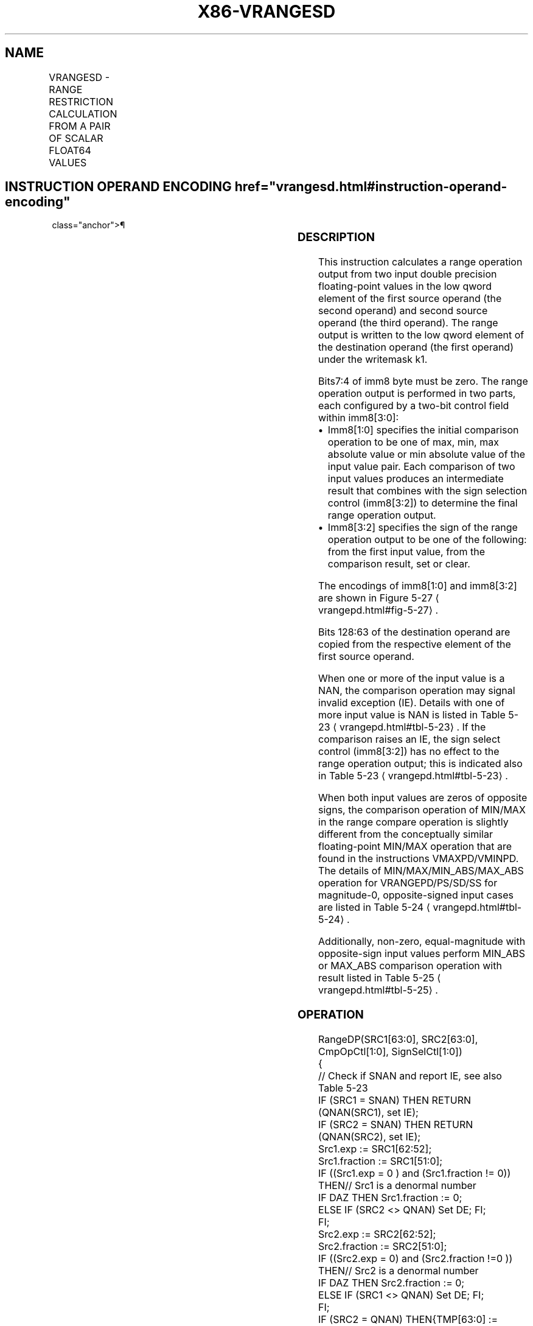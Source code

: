 '\" t
.nh
.TH "X86-VRANGESD" "7" "December 2023" "Intel" "Intel x86-64 ISA Manual"
.SH NAME
VRANGESD - RANGE RESTRICTION CALCULATION FROM A PAIR OF SCALAR FLOAT64 VALUES
.TS
allbox;
l l l l l 
l l l l l .
\fBOpcode/Instruction\fP	\fBOp/En\fP	\fB64/32 bit Mode Support\fP	\fBCPUID Feature Flag\fP	\fBDescription\fP
T{
EVEX.LLIG.66.0F3A.W1 51 /r VRANGESD xmm1 {k1}{z}, xmm2, xmm3/m64{sae}, imm8
T}	A	V/V	AVX512DQ	T{
Calculate a RANGE operation output value from 2 double precision floating-point values in xmm2 and xmm3/m64, store the output to xmm1 under writemask. Imm8 specifies the comparison and sign of the range operation.
T}
.TE

.SH INSTRUCTION OPERAND ENCODING  href="vrangesd.html#instruction-operand-encoding"
class="anchor">¶

.TS
allbox;
l l l l l l 
l l l l l l .
\fBOp/En\fP	\fBTuple Type\fP	\fBOperand 1\fP	\fBOperand 2\fP	\fBOperand 3\fP	\fBOperand 4\fP
A	Tuple1 Scalar	ModRM:reg (w)	EVEX.vvvv (r)	ModRM:r/m (r)	imm8
.TE

.SS DESCRIPTION
This instruction calculates a range operation output from two input
double precision floating-point values in the low qword element of the
first source operand (the second operand) and second source operand (the
third operand). The range output is written to the low qword element of
the destination operand (the first operand) under the writemask k1.

.PP
Bits7:4 of imm8 byte must be zero. The range operation output is
performed in two parts, each configured by a two-bit control field
within imm8[3:0]:
.IP \(bu 2
Imm8[1:0] specifies the initial comparison operation to be one of
max, min, max absolute value or min absolute value of the input
value pair. Each comparison of two input values produces an
intermediate result that combines with the sign selection control
(imm8[3:2]) to determine the final range operation output.
.IP \(bu 2
Imm8[3:2] specifies the sign of the range operation output to be
one of the following: from the first input value, from the
comparison result, set or clear.

.PP
The encodings of imm8[1:0] and imm8[3:2] are shown in Figure
5-27
\[la]vrangepd.html#fig\-5\-27\[ra]\&.

.PP
Bits 128:63 of the destination operand are copied from the respective
element of the first source operand.

.PP
When one or more of the input value is a NAN, the comparison operation
may signal invalid exception (IE). Details with one of more input value
is NAN is listed in Table 5-23
\[la]vrangepd.html#tbl\-5\-23\[ra]\&. If the
comparison raises an IE, the sign select control (imm8[3:2]) has no
effect to the range operation output; this is indicated also in Table
5-23
\[la]vrangepd.html#tbl\-5\-23\[ra]\&.

.PP
When both input values are zeros of opposite signs, the comparison
operation of MIN/MAX in the range compare operation is slightly
different from the conceptually similar floating-point MIN/MAX operation
that are found in the instructions VMAXPD/VMINPD. The details of
MIN/MAX/MIN_ABS/MAX_ABS operation for VRANGEPD/PS/SD/SS for
magnitude-0, opposite-signed input cases are listed in Table
5-24
\[la]vrangepd.html#tbl\-5\-24\[ra]\&.

.PP
Additionally, non-zero, equal-magnitude with opposite-sign input values
perform MIN_ABS or MAX_ABS comparison operation with result listed in
Table 5-25
\[la]vrangepd.html#tbl\-5\-25\[ra]\&.

.SS OPERATION
.EX
RangeDP(SRC1[63:0], SRC2[63:0], CmpOpCtl[1:0], SignSelCtl[1:0])
{
    // Check if SNAN and report IE, see also Table 5-23
    IF (SRC1 = SNAN) THEN RETURN (QNAN(SRC1), set IE);
    IF (SRC2 = SNAN) THEN RETURN (QNAN(SRC2), set IE);
    Src1.exp := SRC1[62:52];
    Src1.fraction := SRC1[51:0];
    IF ((Src1.exp = 0 ) and (Src1.fraction != 0)) THEN// Src1 is a denormal number
        IF DAZ THEN Src1.fraction := 0;
        ELSE IF (SRC2 <> QNAN) Set DE; FI;
    FI;
    Src2.exp := SRC2[62:52];
    Src2.fraction := SRC2[51:0];
    IF ((Src2.exp = 0) and (Src2.fraction !=0 )) THEN// Src2 is a denormal number
        IF DAZ THEN Src2.fraction := 0;
        ELSE IF (SRC1 <> QNAN) Set DE; FI;
    FI;
    IF (SRC2 = QNAN) THEN{TMP[63:0] := SRC1[63:0]}
    ELSE IF(SRC1 = QNAN) THEN{TMP[63:0] := SRC2[63:0]}
    ELSE IF (Both SRC1, SRC2 are magnitude-0 and opposite-signed) TMP[63:0] := from Table 5-24
    ELSE IF (Both SRC1, SRC2 are magnitude-equal and opposite-signed and CmpOpCtl[1:0] > 01) TMP[63:0] := from Table 5-25
    ELSE
        Case(CmpOpCtl[1:0])
        00: TMP[63:0] := (SRC1[63:0] ≤ SRC2[63:0]) ? SRC1[63:0] : SRC2[63:0];
        01: TMP[63:0] := (SRC1[63:0] ≤ SRC2[63:0]) ? SRC2[63:0] : SRC1[63:0];
        10: TMP[63:0] := (ABS(SRC1[63:0]) ≤ ABS(SRC2[63:0])) ? SRC1[63:0] : SRC2[63:0];
        11: TMP[63:0] := (ABS(SRC1[63:0]) ≤ ABS(SRC2[63:0])) ? SRC2[63:0] : SRC1[63:0];
        ESAC;
    FI;
    Case(SignSelCtl[1:0])
    00: dest := (SRC1[63] << 63) OR (TMP[62:0]);// Preserve Src1 sign bit
    01: dest := TMP[63:0];// Preserve sign of compare result
    10: dest := (0 << 63) OR (TMP[62:0]);// Zero out sign bit
    11: dest := (1 << 63) OR (TMP[62:0]);// Set the sign bit
    ESAC;
    RETURN dest[63:0];
}
CmpOpCtl[1:0]= imm8[1:0];
SignSelCtl[1:0]=imm8[3:2];
.EE

.SS VRANGESD
.EX
IF k1[0] OR *no writemask*
        THEN DEST[63:0] := RangeDP (SRC1[63:0], SRC2[63:0], CmpOpCtl[1:0], SignSelCtl[1:0]);
    ELSE
        IF *merging-masking* ; merging-masking
            THEN *DEST[63:0] remains unchanged*
            ELSE ; zeroing-masking
                DEST[63:0] = 0
        FI;
FI;
DEST[127:64] := SRC1[127:64]
DEST[MAXVL-1:128] := 0
The following example describes a common usage of this instruction for checking that the input operand is bound-
ed between ±1023.
VRANGESD xmm_dst, xmm_src, xmm_1023, 02h;
Where:
xmm_dst is the destination operand.
xmm_src is the input operand to compare against ±1023.
xmm_1023 is the reference operand, contains the value of 1023.
IMM=02(imm8[1:0]=’10) selects the Min Absolute value operation with selection of src1.sign.
In case |xmm_src| < 1023, then its value will be written into xmm_dst. Otherwise, the value stored in xmm_dst
will get the value of 1023 (received on xmm_1023).
However, the sign control (imm8[3:2]=’00) instructs to select the sign of SRC1 received from xmm_src. So, even
in the case of |xmm_src| ≥ 1023, the selected sign of SRC1 is kept.
Thus, if xmm_src < -1023, the result of VRANGEPD will be the minimal value of -1023while if xmm_src > +1023,
the result of VRANGE will be the maximal value of +1023.
.EE

.SS INTEL C/C++ COMPILER INTRINSIC EQUIVALENT  href="vrangesd.html#intel-c-c++-compiler-intrinsic-equivalent"
class="anchor">¶

.EX
VRANGESD __m128d _mm_range_sd ( __m128d a, __m128d b, int imm);

VRANGESD __m128d _mm_range_round_sd ( __m128d a, __m128d b, int imm, int sae);

VRANGESD __m128d _mm_mask_range_sd (__m128d s, __mmask8 k, __m128d a, __m128d b, int imm);

VRANGESD __m128d _mm_mask_range_round_sd (__m128d s, __mmask8 k, __m128d a, __m128d b, int imm, int sae);

VRANGESD __m128d _mm_maskz_range_sd ( __mmask8 k, __m128d a, __m128d b, int imm);

VRANGESD __m128d _mm_maskz_range_round_sd ( __mmask8 k, __m128d a, __m128d b, int imm, int sae);
.EE

.SS SIMD FLOATING-POINT EXCEPTIONS  href="vrangesd.html#simd-floating-point-exceptions"
class="anchor">¶

.PP
Invalid, Denormal.

.SS OTHER EXCEPTIONS
See Table 2-47, “Type E3 Class
Exception Conditions.”

.SH COLOPHON
This UNOFFICIAL, mechanically-separated, non-verified reference is
provided for convenience, but it may be
incomplete or
broken in various obvious or non-obvious ways.
Refer to Intel® 64 and IA-32 Architectures Software Developer’s
Manual
\[la]https://software.intel.com/en\-us/download/intel\-64\-and\-ia\-32\-architectures\-sdm\-combined\-volumes\-1\-2a\-2b\-2c\-2d\-3a\-3b\-3c\-3d\-and\-4\[ra]
for anything serious.

.br
This page is generated by scripts; therefore may contain visual or semantical bugs. Please report them (or better, fix them) on https://github.com/MrQubo/x86-manpages.
